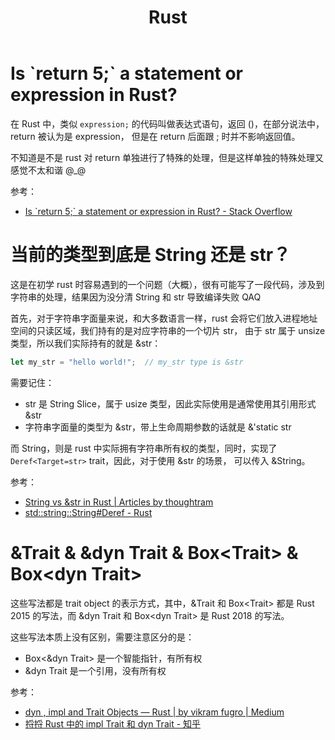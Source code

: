 :PROPERTIES:
:ID:       01CE5AAF-81ED-45AE-9667-930E9F0B04BC
:END:
#+TITLE: Rust

* Is `return 5;` a statement or expression in Rust?
  在 Rust 中，类似 =expression;= 的代码叫做表达式语句，返回 ()，在部分说法中，return 被认为是 expression，
  但是在 return 后面跟 ; 时并不影响返回值。

  不知道是不是 rust 对 return 单独进行了特殊的处理，但是这样单独的特殊处理又感觉不太和谐 @_@

  参考：
  + [[https://stackoverflow.com/questions/52475457/is-return-5-a-statement-or-expression-in-rust][Is `return 5;` a statement or expression in Rust? - Stack Overflow]]

* 当前的类型到底是 String 还是 str？
  这是在初学 rust 时容易遇到的一个问题（大概），很有可能写了一段代码，涉及到字符串的处理，结果因为没分清 String 和 str 导致编译失败 QAQ

  首先，对于字符串字面量来说，和大多数语言一样，rust 会将它们放入进程地址空间的只读区域，我们持有的是对应字符串的一个切片 str，
  由于 str 属于 unsize 类型，所以我们实际持有的就是 &str：
  #+begin_src rust
    let my_str = "hello world!";  // my_str type is &str
  #+end_src
  
  需要记住：
  + str 是 String Slice，属于 usize 类型，因此实际使用是通常使用其引用形式 &str
  + 字符串字面量的类型为 &str，带上生命周期参数的话就是 &'static str

  而 String，则是 rust 中实际拥有字符串所有权的类型，同时，实现了 =Deref<Target=str>= trait，因此，对于使用 &str 的场景，
  可以传入 &String。

  参考：
  + [[https://blog.thoughtram.io/string-vs-str-in-rust/][String vs &str in Rust | Articles by thoughtram]]
  + [[https://doc.rust-lang.org/std/string/struct.String.html#deref][std::string::String#Deref - Rust]]

* &Trait & &dyn Trait & Box<Trait> & Box<dyn Trait>
  这些写法都是 trait object 的表示方式，其中，&Trait 和 Box<Trait> 都是 Rust 2015 的写法，而 &dyn Trait 和 Box<dyn Trait> 是 Rust 2018 的写法。

  这些写法本质上没有区别，需要注意区分的是：
  + Box<&dyn Trait> 是一个智能指针，有所有权
  + &dyn Trait 是一个引用，没有所有权

  参考：
  + [[https://cotigao.medium.com/dyn-impl-and-trait-objects-rust-fd7280521bea][dyn , impl and Trait Objects — Rust | by vikram fugro | Medium]]
  + [[https://zhuanlan.zhihu.com/p/109990547][捋捋 Rust 中的 impl Trait 和 dyn Trait - 知乎]]



